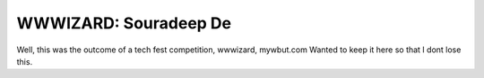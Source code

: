 WWWIZARD: Souradeep De
======================

Well, this was the outcome of a tech fest competition, wwwizard, mywbut.com
Wanted to keep it here so that I dont lose this.